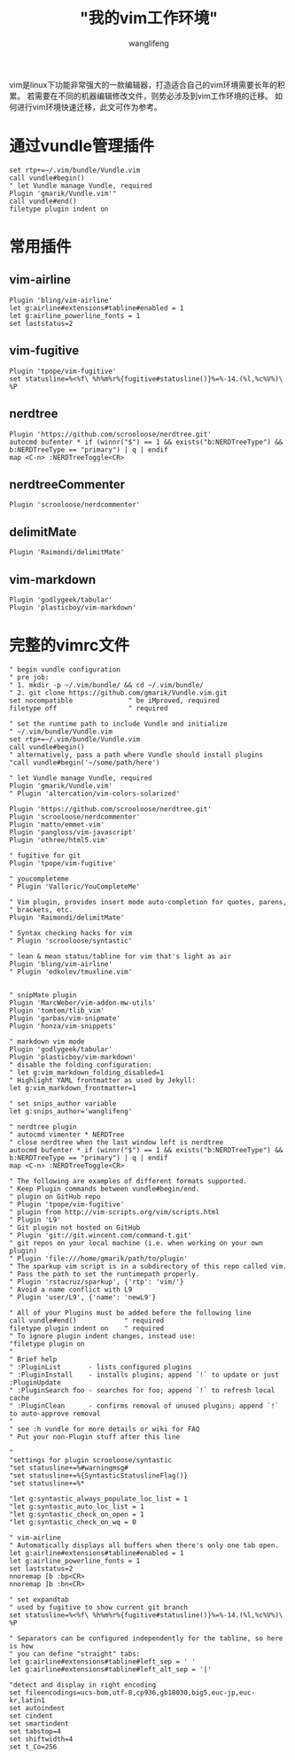 #+TITLE:  "我的vim工作环境"
#+AUTHOR: wanglifeng
#+OPTIONS: H:4 ^:nil
#+LATEX_CLASS: latex-doc
#+PAGE_TAGS: vim
#+PAGE_CATETORIES: editor
#+PAGE_LAYOUT: post

#+HTML: <!--abstract-begin-->
vim是linux下功能非常强大的一款编辑器，打造适合自己的vim环境需要长年的积累。
若需要在不同的机器编辑修改文件，则势必涉及到vim工作环境的迁移。
如何进行vim环境快速迁移，此文可作为参考。
#+HTML: <!--abstract-end-->

* 通过vundle管理插件

#+BEGIN_EXAMPLE
set rtp+=~/.vim/bundle/Vundle.vim
call vundle#begin()
" let Vundle manage Vundle, required
Plugin 'gmarik/Vundle.vim'"
call vundle#end()
filetype plugin indent on
#+END_EXAMPLE

* 常用插件

** vim-airline

#+BEGIN_EXAMPLE
Plugin 'bling/vim-airline'
let g:airline#extensions#tabline#enabled = 1
let g:airline_powerline_fonts = 1
set laststatus=2
#+END_EXAMPLE

** vim-fugitive

#+BEGIN_EXAMPLE
Plugin 'tpope/vim-fugitive'
set statusline=%<%f\ %h%m%r%{fugitive#statusline()}%=%-14.(%l,%c%V%)\ %P
#+END_EXAMPLE

** nerdtree

#+BEGIN_EXAMPLE
Plugin 'https://github.com/scrooloose/nerdtree.git'
autocmd bufenter * if (winnr("$") == 1 && exists("b:NERDTreeType") && b:NERDTreeType == "primary") | q | endif
map <C-n> :NERDTreeToggle<CR>
#+END_EXAMPLE

** nerdtreeCommenter

#+BEGIN_EXAMPLE
Plugin 'scrooloose/nerdcommenter'
#+END_EXAMPLE

** delimitMate

#+BEGIN_EXAMPLE
Plugin 'Raimondi/delimitMate'
#+END_EXAMPLE

** vim-markdown

#+BEGIN_EXAMPLE
Plugin 'godlygeek/tabular'
Plugin 'plasticboy/vim-markdown'
#+END_EXAMPLE

* 完整的vimrc文件

#+BEGIN_EXAMPLE
" begin vundle configuration
" pre job: 
" 1. mkdir -p ~/.vim/bundle/ && cd ~/.vim/bundle/
" 2. git clone https://github.com/gmarik/Vundle.vim.git
set nocompatible              " be iMproved, required
filetype off                  " required

" set the runtime path to include Vundle and initialize
" ~/.vim/bundle/Vundle.vim
set rtp+=~/.vim/bundle/Vundle.vim
call vundle#begin()
" alternatively, pass a path where Vundle should install plugins
"call vundle#begin('~/some/path/here')

" let Vundle manage Vundle, required
Plugin 'gmarik/Vundle.vim'
" Plugin 'altercation/vim-colors-solarized'

Plugin 'https://github.com/scrooloose/nerdtree.git'
Plugin 'scrooloose/nerdcommenter'
Plugin 'mattn/emmet-vim'
Plugin 'pangloss/vim-javascript'
Plugin 'othree/html5.vim'

" fugitive for git
Plugin 'tpope/vim-fugitive'

" youcompleteme 
" Plugin 'Valloric/YouCompleteMe'

" Vim plugin, provides insert mode auto-completion for quotes, parens,
" brackets, etc.
Plugin 'Raimondi/delimitMate'

" Syntax checking hacks for vim
" Plugin 'scrooloose/syntastic'

" lean & mean status/tabline for vim that's light as air
Plugin 'bling/vim-airline'
" Plugin 'edkolev/tmuxline.vim'


" snipMate plugin
Plugin 'MarcWeber/vim-addon-mw-utils'
Plugin 'tomtom/tlib_vim'
Plugin 'garbas/vim-snipmate'
Plugin 'honza/vim-snippets'

" markdown vim mode
Plugin 'godlygeek/tabular'
Plugin 'plasticboy/vim-markdown'
" disable the folding configuration:
" let g:vim_markdown_folding_disabled=1
" Highlight YAML frontmatter as used by Jekyll:
let g:vim_markdown_frontmatter=1

" set snips_author variable
let g:snips_author='wanglifeng'

" nerdtree plugin
" autocmd vimenter * NERDTree
" close nerdtree when the last window left is nerdtree
autocmd bufenter * if (winnr("$") == 1 && exists("b:NERDTreeType") && b:NERDTreeType == "primary") | q | endif
map <C-n> :NERDTreeToggle<CR>

" The following are examples of different formats supported.
" Keep Plugin commands between vundle#begin/end.
" plugin on GitHub repo
" Plugin 'tpope/vim-fugitive'
" plugin from http://vim-scripts.org/vim/scripts.html
" Plugin 'L9'
" Git plugin not hosted on GitHub
" Plugin 'git://git.wincent.com/command-t.git'
" git repos on your local machine (i.e. when working on your own plugin)
" Plugin 'file:///home/gmarik/path/to/plugin'
" The sparkup vim script is in a subdirectory of this repo called vim.
" Pass the path to set the runtimepath properly.
" Plugin 'rstacruz/sparkup', {'rtp': 'vim/'}
" Avoid a name conflict with L9
" Plugin 'user/L9', {'name': 'newL9'}

" All of your Plugins must be added before the following line
call vundle#end()            " required
filetype plugin indent on    " required
" To ignore plugin indent changes, instead use:
"filetype plugin on
"
" Brief help
" :PluginList       - lists configured plugins
" :PluginInstall    - installs plugins; append `!` to update or just :PluginUpdate
" :PluginSearch foo - searches for foo; append `!` to refresh local cache
" :PluginClean      - confirms removal of unused plugins; append `!` to auto-approve removal
"
" see :h vundle for more details or wiki for FAQ
" Put your non-Plugin stuff after this line

"
"settings for plugin scrooloose/syntastic
"set statusline+=%#warningmsg#
"set statusline+=%{SyntasticStatuslineFlag()}
"set statusline+=%*

"let g:syntastic_always_populate_loc_list = 1
"let g:syntastic_auto_loc_list = 1
"let g:syntastic_check_on_open = 1
"let g:syntastic_check_on_wq = 0

" vim-airline
" Automatically displays all buffers when there's only one tab open.
let g:airline#extensions#tabline#enabled = 1
let g:airline_powerline_fonts = 1
set laststatus=2
nnoremap [b :bp<CR>
nnoremap ]b :bn<CR>

" set expandtab
" used by fugitive to show current git branch
set statusline=%<%f\ %h%m%r%{fugitive#statusline()}%=%-14.(%l,%c%V%)\ %P

" Separators can be configured independently for the tabline, so here is how
" you can define "straight" tabs:
let g:airline#extensions#tabline#left_sep = ' '
let g:airline#extensions#tabline#left_alt_sep = '|'

"detect and display in right encoding
set fileencodings=ucs-bom,utf-8,cp936,gb18030,big5,euc-jp,euc-kr,latin1
set autoindent
set cindent
set smartindent
set tabstop=4
set shiftwidth=4
set t_Co=256
#+END_EXAMPLE
